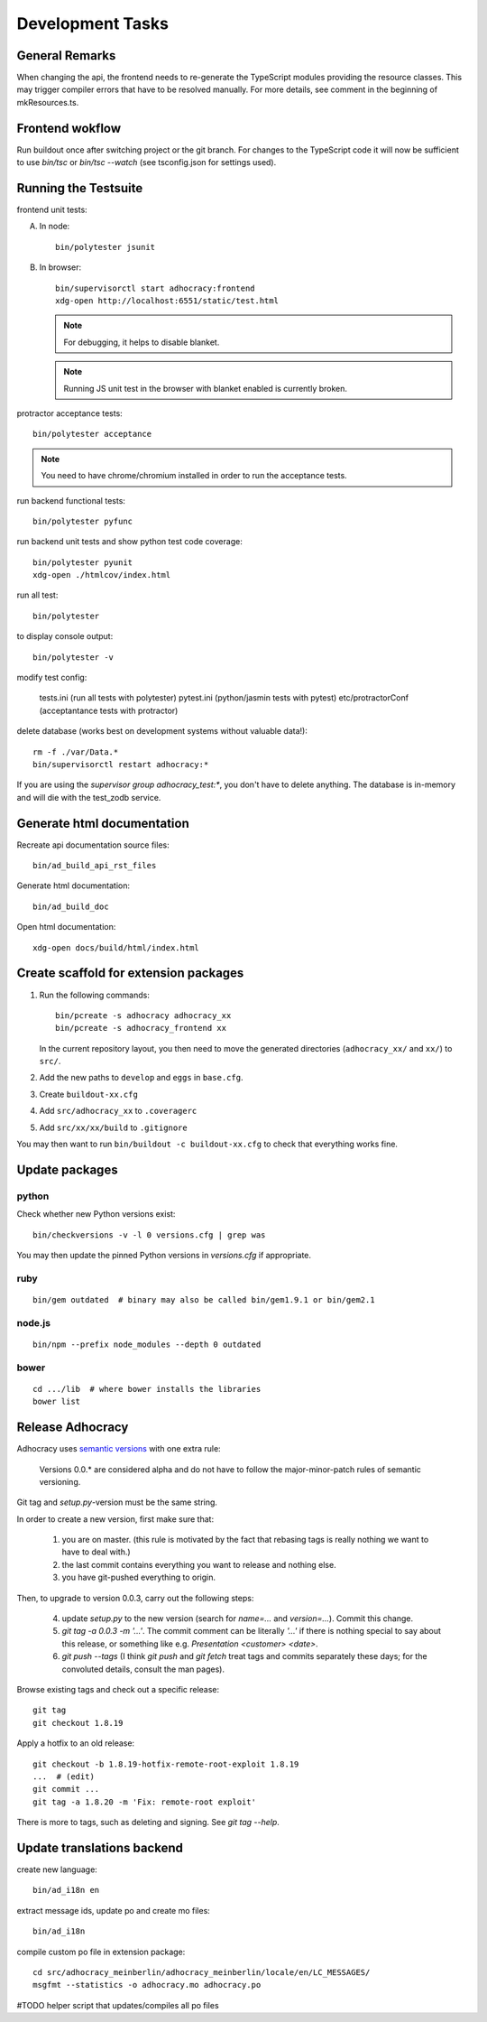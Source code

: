 Development Tasks
=================

General Remarks
---------------

When changing the api, the frontend needs to re-generate the
TypeScript modules providing the resource classes.  This may trigger
compiler errors that have to be resolved manually.  For more details,
see comment in the beginning of mkResources.ts.

Frontend wokflow
----------------

Run buildout once after switching project or the git branch. For changes to the
TypeScript code it will now be sufficient to use `bin/tsc` or `bin/tsc --watch`
(see tsconfig.json for settings used).

Running the Testsuite
---------------------

frontend unit tests:

A.  In node::

       bin/polytester jsunit

B.  In browser::

       bin/supervisorctl start adhocracy:frontend
       xdg-open http://localhost:6551/static/test.html

    .. note::

       For debugging, it helps to disable blanket.

    .. note::

       Running JS unit test in the browser with blanket enabled is
       currently broken.

protractor acceptance tests::

    bin/polytester acceptance

.. NOTE::

    You need to have chrome/chromium installed in order to run the
    acceptance tests.

run backend functional tests::

    bin/polytester pyfunc

run backend unit tests and show python test code coverage::

    bin/polytester pyunit
    xdg-open ./htmlcov/index.html

run all test::

    bin/polytester

to display console output::

    bin/polytester -v

modify test config:

     tests.ini  (run all tests with polytester)
     pytest.ini (python/jasmin tests with pytest)
     etc/protractorConf (acceptantance tests with protractor)

delete database (works best on development systems without valuable data!)::

    rm -f ./var/Data.*
    bin/supervisorctl restart adhocracy:*

If you are using the `supervisor group adhocracy_test:*`, you don't have
to delete anything.  The database is in-memory and will die with the
test_zodb service.

Generate html documentation
---------------------------

Recreate api documentation source files::

    bin/ad_build_api_rst_files

Generate html documentation::

    bin/ad_build_doc

Open html documentation::

   xdg-open docs/build/html/index.html

Create scaffold for extension packages
---------------------------------------

1.  Run the following commands::

        bin/pcreate -s adhocracy adhocracy_xx
        bin/pcreate -s adhocracy_frontend xx

    In the current repository layout, you then need to move the
    generated directories (``adhocracy_xx/`` and ``xx/``) to ``src/``.

2.  Add the new paths to ``develop`` and ``eggs`` in ``base.cfg``.

3.  Create ``buildout-xx.cfg``

4.  Add ``src/adhocracy_xx`` to ``.coveragerc``

5.  Add ``src/xx/xx/build`` to ``.gitignore``

You may then want to run ``bin/buildout -c buildout-xx.cfg`` to check
that everything works fine.

Update packages
---------------

python
``````

Check whether new Python versions exist::

    bin/checkversions -v -l 0 versions.cfg | grep was

You may then update the pinned Python versions in `versions.cfg` if
appropriate.

ruby
````
::

    bin/gem outdated  # binary may also be called bin/gem1.9.1 or bin/gem2.1

node.js
```````
::

    bin/npm --prefix node_modules --depth 0 outdated

bower
`````

::

    cd .../lib  # where bower installs the libraries
    bower list

Release Adhocracy
-----------------

Adhocracy uses `semantic versions <http://semver.org/>`_ with one
extra rule:

    Versions 0.0.* are considered alpha and do not have to follow the
    major-minor-patch rules of semantic versioning.

Git tag and `setup.py`-version must be the same string.

In order to create a new version, first make sure that:

    1. you are on master.  (this rule is motivated by the fact that
       rebasing tags is really nothing we want to have to deal with.)

    2. the last commit contains everything you want to release and
       nothing else.

    3. you have git-pushed everything to origin.

Then, to upgrade to version 0.0.3, carry out the following steps:

    4. update `setup.py` to the new version (search for `name=...` and
       `version=...`).  Commit this change.

    5. `git tag -a 0.0.3 -m '...'`.  The commit comment can be
       literally `'...'` if there is nothing special to say about this
       release, or something like e.g. `Presentation <customer>
       <date>`.

    6. `git push --tags` (I think `git push` and `git fetch` treat
       tags and commits separately these days; for the convoluted
       details, consult the man pages).

Browse existing tags and check out a specific release::

    git tag
    git checkout 1.8.19

Apply a hotfix to an old release::

    git checkout -b 1.8.19-hotfix-remote-root-exploit 1.8.19
    ...  # (edit)
    git commit ...
    git tag -a 1.8.20 -m 'Fix: remote-root exploit'

There is more to tags, such as deleting and signing.  See `git tag
--help`.


Update translations backend
---------------------------

create new language::

   bin/ad_i18n en

extract message ids, update po and create mo files::

   bin/ad_i18n

compile custom po file in extension package::

    cd src/adhocracy_meinberlin/adhocracy_meinberlin/locale/en/LC_MESSAGES/
    msgfmt --statistics -o adhocracy.mo adhocracy.po

#TODO helper script that updates/compiles all po files
